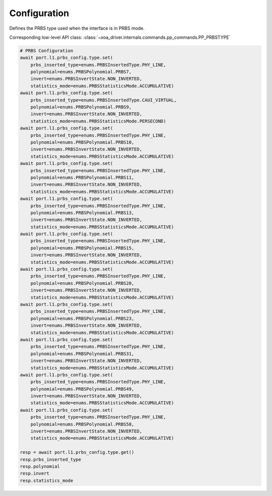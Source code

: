 Configuration
=========================

Defines the PRBS type used when the interface is in PRBS mode.

Corresponding low-level API class: :class:`~xoa_driver.internals.commands.pp_commands.PP_PRBSTYPE`

.. code-block:: python

    # PRBS Configuration
    await port.l1.prbs_config.type.set(
        prbs_inserted_type=enums.PRBSInsertedType.PHY_LINE, 
        polynomial=enums.PRBSPolynomial.PRBS7, 
        invert=enums.PRBSInvertState.NON_INVERTED, 
        statistics_mode=enums.PRBSStatisticsMode.ACCUMULATIVE)
    await port.l1.prbs_config.type.set(
        prbs_inserted_type=enums.PRBSInsertedType.CAUI_VIRTUAL, 
        polynomial=enums.PRBSPolynomial.PRBS9, 
        invert=enums.PRBSInvertState.NON_INVERTED, 
        statistics_mode=enums.PRBSStatisticsMode.PERSECOND)
    await port.l1.prbs_config.type.set(
        prbs_inserted_type=enums.PRBSInsertedType.PHY_LINE, 
        polynomial=enums.PRBSPolynomial.PRBS10, 
        invert=enums.PRBSInvertState.NON_INVERTED, 
        statistics_mode=enums.PRBSStatisticsMode.ACCUMULATIVE)
    await port.l1.prbs_config.type.set(
        prbs_inserted_type=enums.PRBSInsertedType.PHY_LINE, 
        polynomial=enums.PRBSPolynomial.PRBS11, 
        invert=enums.PRBSInvertState.NON_INVERTED, 
        statistics_mode=enums.PRBSStatisticsMode.ACCUMULATIVE)
    await port.l1.prbs_config.type.set(
        prbs_inserted_type=enums.PRBSInsertedType.PHY_LINE, 
        polynomial=enums.PRBSPolynomial.PRBS13, 
        invert=enums.PRBSInvertState.NON_INVERTED, 
        statistics_mode=enums.PRBSStatisticsMode.ACCUMULATIVE)
    await port.l1.prbs_config.type.set(
        prbs_inserted_type=enums.PRBSInsertedType.PHY_LINE, 
        polynomial=enums.PRBSPolynomial.PRBS15, 
        invert=enums.PRBSInvertState.NON_INVERTED, 
        statistics_mode=enums.PRBSStatisticsMode.ACCUMULATIVE)
    await port.l1.prbs_config.type.set(
        prbs_inserted_type=enums.PRBSInsertedType.PHY_LINE, 
        polynomial=enums.PRBSPolynomial.PRBS20, 
        invert=enums.PRBSInvertState.NON_INVERTED, 
        statistics_mode=enums.PRBSStatisticsMode.ACCUMULATIVE)
    await port.l1.prbs_config.type.set(
        prbs_inserted_type=enums.PRBSInsertedType.PHY_LINE, 
        polynomial=enums.PRBSPolynomial.PRBS23, 
        invert=enums.PRBSInvertState.NON_INVERTED, 
        statistics_mode=enums.PRBSStatisticsMode.ACCUMULATIVE)
    await port.l1.prbs_config.type.set(
        prbs_inserted_type=enums.PRBSInsertedType.PHY_LINE, 
        polynomial=enums.PRBSPolynomial.PRBS31, 
        invert=enums.PRBSInvertState.NON_INVERTED, 
        statistics_mode=enums.PRBSStatisticsMode.ACCUMULATIVE)
    await port.l1.prbs_config.type.set(
        prbs_inserted_type=enums.PRBSInsertedType.PHY_LINE, 
        polynomial=enums.PRBSPolynomial.PRBS49, 
        invert=enums.PRBSInvertState.NON_INVERTED, 
        statistics_mode=enums.PRBSStatisticsMode.ACCUMULATIVE)
    await port.l1.prbs_config.type.set(
        prbs_inserted_type=enums.PRBSInsertedType.PHY_LINE, 
        polynomial=enums.PRBSPolynomial.PRBS58, 
        invert=enums.PRBSInvertState.NON_INVERTED, 
        statistics_mode=enums.PRBSStatisticsMode.ACCUMULATIVE)

    resp = await port.l1.prbs_config.type.get()
    resp.prbs_inserted_type
    resp.polynomial
    resp.invert
    resp.statistics_mode
